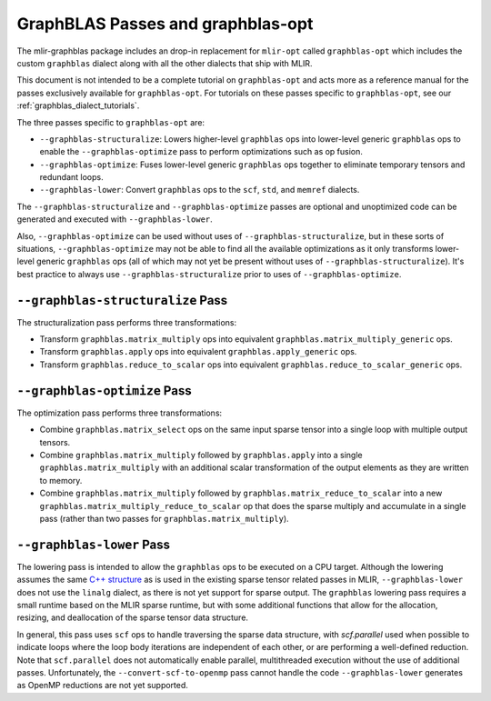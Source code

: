 GraphBLAS Passes and graphblas-opt
==================================

The mlir-graphblas package includes an drop-in replacement for ``mlir-opt``
called ``graphblas-opt`` which includes the custom ``graphblas`` dialect along
with all the other dialects that ship with MLIR.

This document is not intended to be a complete tutorial on ``graphblas-opt`` and acts more
as a reference manual for the passes exclusively available for ``graphblas-opt``. For tutorials
on these passes specific to ``graphblas-opt``, see our :ref:`graphblas_dialect_tutorials`.

The three passes specific to ``graphblas-opt`` are:

* ``--graphblas-structuralize``: Lowers higher-level ``graphblas`` ops
  into lower-level generic ``graphblas`` ops to enable the
  ``--graphblas-optimize`` pass to perform optimizations such as op fusion.
* ``--graphblas-optimize``: Fuses lower-level generic ``graphblas`` ops together
  to eliminate temporary tensors and redundant loops.
* ``--graphblas-lower``: Convert ``graphblas`` ops to the ``scf``, ``std``,
  and ``memref`` dialects.

The ``--graphblas-structuralize`` and ``--graphblas-optimize`` passes are optional
and unoptimized code can be generated and executed with ``--graphblas-lower``.

Also, ``--graphblas-optimize`` can be used without uses of ``--graphblas-structuralize``,
but in these sorts of situations, ``--graphblas-optimize`` may not be able to find all
the available optimizations as it only transforms lower-level generic ``graphblas`` ops
(all of which may not yet be present without uses of ``--graphblas-structuralize``).
It's best practice to always use ``--graphblas-structuralize`` prior to uses of
``--graphblas-optimize``.

.. _graphblas-structuralize: 

``--graphblas-structuralize`` Pass
----------------------------------

The structuralization pass performs three transformations:

* Transform ``graphblas.matrix_multiply`` ops into equivalent
  ``graphblas.matrix_multiply_generic`` ops.
* Transform ``graphblas.apply`` ops into equivalent
  ``graphblas.apply_generic`` ops.
* Transform ``graphblas.reduce_to_scalar`` ops into equivalent
  ``graphblas.reduce_to_scalar_generic`` ops.

.. _graphblas-optimize: 

``--graphblas-optimize`` Pass
-----------------------------

The optimization pass performs three transformations:

* Combine ``graphblas.matrix_select`` ops on the same input sparse tensor
  into a single loop with multiple output tensors.
* Combine ``graphblas.matrix_multiply`` followed by ``graphblas.apply``
  into a single ``graphblas.matrix_multiply`` with an additional scalar 
  transformation of the output elements as they are written to memory.
* Combine ``graphblas.matrix_multiply`` followed by ``graphblas.matrix_reduce_to_scalar``
  into a new ``graphblas.matrix_multiply_reduce_to_scalar`` op that does the
  sparse multiply and accumulate in a single pass (rather than two passes for
  ``graphblas.matrix_multiply``).

.. _graphblas-lower: 

``--graphblas-lower`` Pass
--------------------------

The lowering pass is intended to allow the ``graphblas`` ops to be executed on
a CPU target.  Although the lowering assumes the same `C++ structure
<https://mlir.llvm.org/doxygen/SparseUtils_8cpp_source.html>`_ as is used in
the existing sparse tensor related passes in MLIR, ``--graphblas-lower`` does
not use the ``linalg`` dialect, as there is not yet support for sparse output.
The ``graphblas`` lowering pass requires a small runtime based on the MLIR
sparse runtime, but with some additional functions that allow for the
allocation, resizing, and deallocation of the sparse tensor data structure.

In general, this pass uses ``scf`` ops to handle traversing the sparse data
structure, with `scf.parallel` used when possible to indicate loops where the
loop body iterations are independent of each other, or are performing a
well-defined reduction.  Note that ``scf.parallel`` does not automatically
enable parallel, multithreaded execution without the use of additional passes.
Unfortunately, the ``--convert-scf-to-openmp`` pass cannot handle the code
``--graphblas-lower`` generates as OpenMP reductions are not yet supported.
